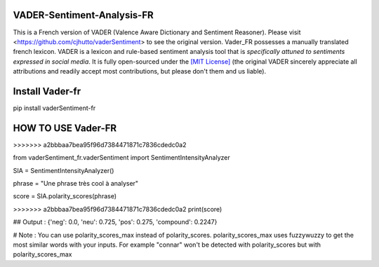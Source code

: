 ====================================
VADER-Sentiment-Analysis-FR
====================================

This is a French version of VADER (Valence Aware Dictionary and Sentiment Reasoner). Please visit <https://github.com/cjhutto/vaderSentiment> to see the original version. Vader_FR possesses a manually translated french lexicon.
VADER is a lexicon and rule-based sentiment analysis tool that is *specifically attuned to sentiments expressed in social media*. It is fully open-sourced under the `[MIT License] <http://choosealicense.com/>`_ (the original VADER sincerely appreciate all attributions and readily accept most contributions, but please don't them and us liable).

==============================
**Install Vader-fr**
==============================
pip install vaderSentiment-fr


==============================
**HOW TO USE Vader-FR**
==============================
>>>>>>> a2bbbaa7bea95f96d7384471871c7836cdedc0a2

from vaderSentiment_fr.vaderSentiment import SentimentIntensityAnalyzer

SIA = SentimentIntensityAnalyzer()

phrase = "Une phrase très cool à analyser"


score = SIA.polarity_scores(phrase)

>>>>>>> a2bbbaa7bea95f96d7384471871c7836cdedc0a2
print(score)

## Output : {'neg': 0.0, 'neu': 0.725, 'pos': 0.275, 'compound': 0.2247}



# Note : You can use polarity_scores_max instead of polarity_scores. polarity_scores_max uses fuzzywuzzy to get the most similar words with your inputs. For example "connar" won't be detected with polarity_scores but with polarity_scores_max
